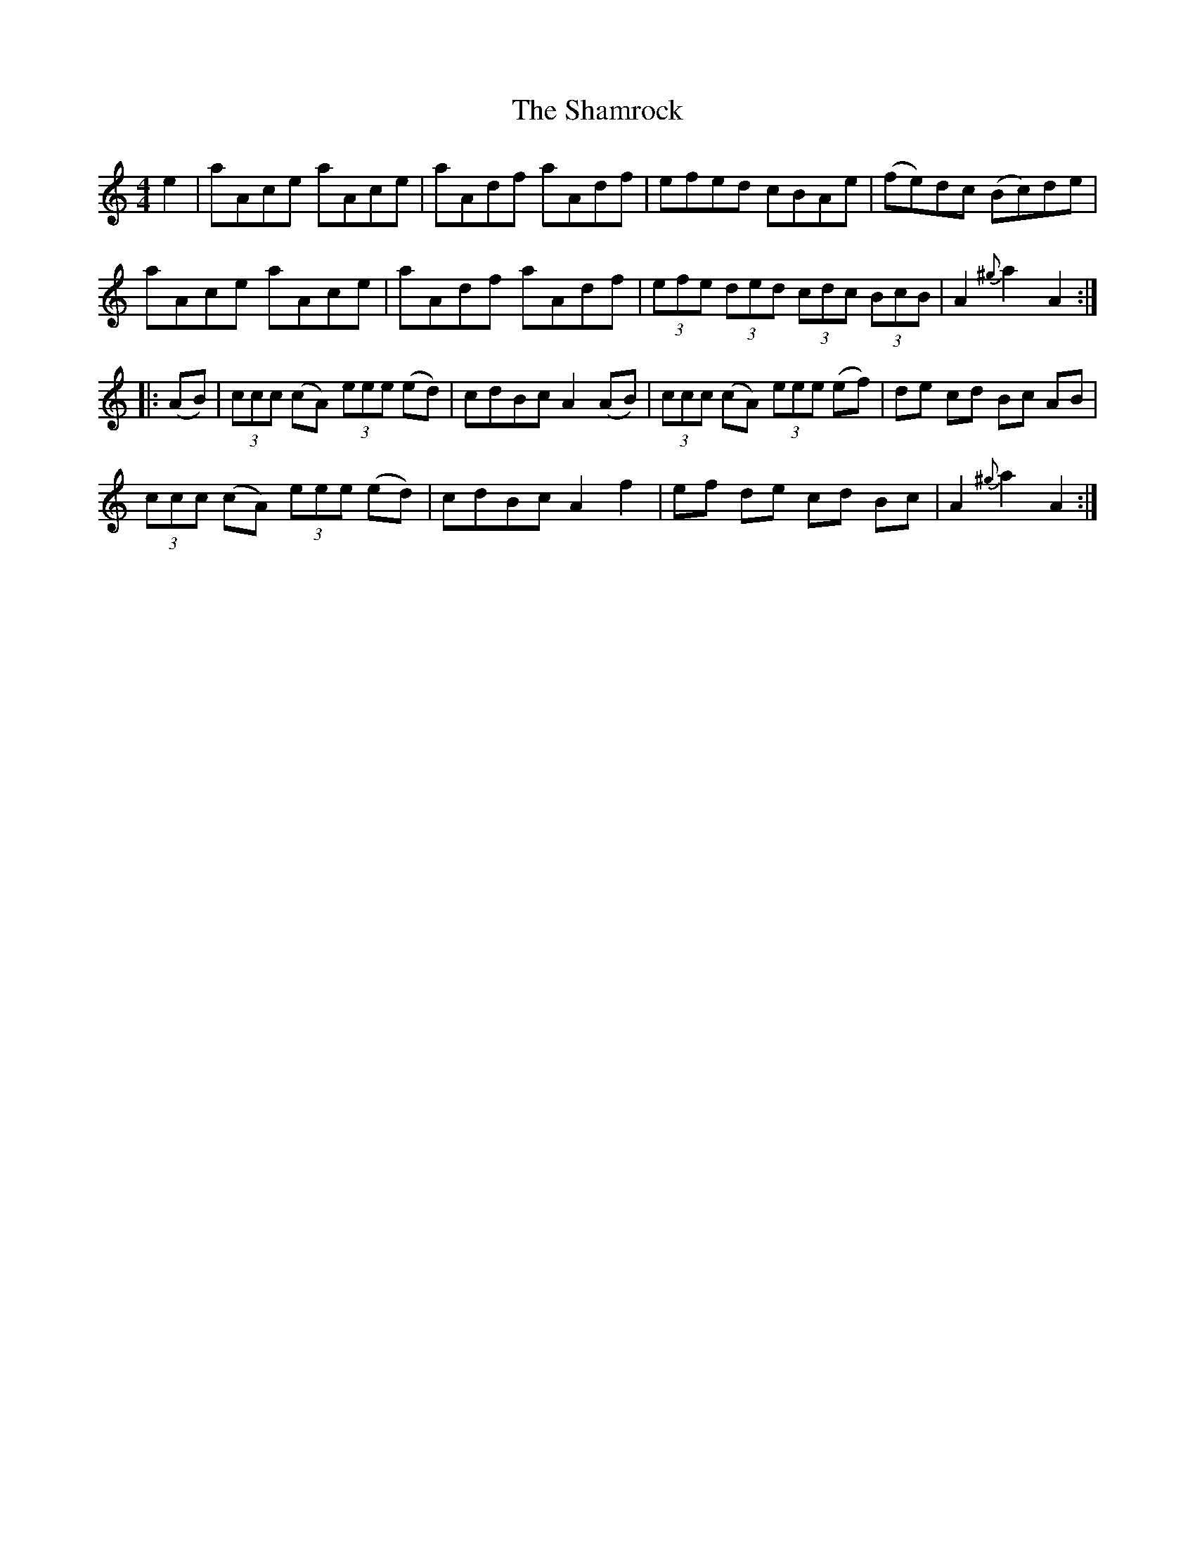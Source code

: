 X: 36608
T: Shamrock, The
R: hornpipe
M: 4/4
K: Aminor
e2|aAce aAce|aAdf aAdf|efed cBAe|(fe)dc (Bc)de|
aAce aAce|aAdf aAdf|(3efe (3ded (3cdc (3BcB|A2 {^g}a2 A2:|
|:(AB)|(3ccc (cA) (3eee (ed)|cdBc A2 (AB)|(3ccc (cA) (3eee (ef)|de cd Bc AB|
(3ccc (cA) (3eee (ed)|cdBc A2 f2|ef de cd Bc|A2 {^g}a2 A2:|

